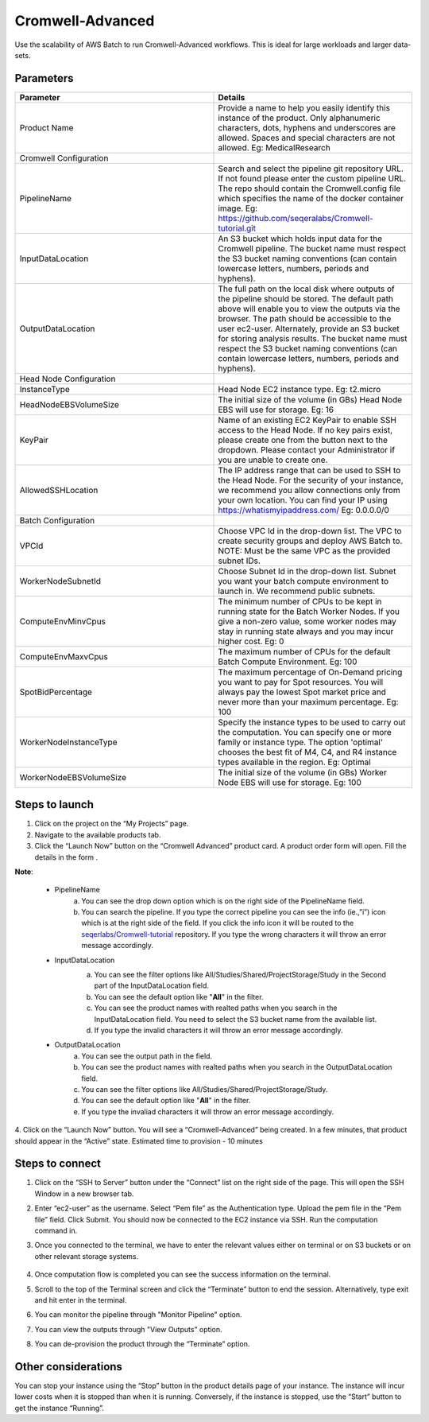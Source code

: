 
Cromwell-Advanced
=================

Use the scalability of AWS Batch to run Cromwell-Advanced workflows. This is ideal for large workloads and larger data-sets.

..  `Watch a video on how to provision a Cromwell-Advanced product <https://youtu.be/DzdDANF_EgA>`_

Parameters
-----------

.. list-table:: 
   :widths: 50, 50
   :header-rows: 1

   * - Parameter
     - Details
   * - Product Name
     - Provide a name to help you easily identify this instance of the product. Only alphanumeric characters, dots, hyphens and underscores are allowed. Spaces and special characters are not allowed. Eg: MedicalResearch 
   * - Cromwell Configuration
     -
   * - PipelineName
     - Search and select the pipeline git repository URL. If not found please enter the custom pipeline URL. The repo should contain the Cromwell.config file which specifies the name of the docker container image. Eg: https://github.com/seqeralabs/Cromwell-tutorial.git
   * - InputDataLocation
     - An S3 bucket which holds input data for the Cromwell pipeline. The bucket name must respect the S3 bucket naming conventions (can contain lowercase letters, numbers, periods and hyphens).
   * - OutputDataLocation
     - The full path on the local disk where outputs of the pipeline should be stored. The default path above will enable you to view the outputs via the browser. The path should be accessible to the user ec2-user. Alternately, provide an S3 bucket for storing analysis results. The bucket name must respect the S3 bucket naming conventions (can contain lowercase letters, numbers, periods and hyphens).
   * - Head Node Configuration
     -
   * - InstanceType
     - Head Node EC2 instance type. Eg: t2.micro
   * - HeadNodeEBSVolumeSize
     - The initial size of the volume (in GBs) Head Node EBS will use for storage. Eg: 16 
   * - KeyPair
     - Name of an existing EC2 KeyPair to enable SSH access to the Head Node. If no key pairs exist, please create one from the button next to the dropdown. Please contact your Administrator if you are unable to create one.
   * - AllowedSSHLocation
     - The IP address range that can be used to SSH to the Head Node. For the security of your instance, we recommend you allow connections only from your own location. You can find your IP using https://whatismyipaddress.com/ Eg: 0.0.0.0/0
   * - Batch Configuration
     - 
   * - VPCId
     - Choose VPC Id in the drop-down list. The VPC to create security groups and deploy AWS Batch to. NOTE: Must be the same VPC as the provided subnet IDs.
   * - WorkerNodeSubnetId
     - Choose Subnet Id in the drop-down list. Subnet you want your batch compute environment to launch in. We recommend public subnets.
   * - ComputeEnvMinvCpus
     - The minimum number of CPUs to be kept in running state for the Batch Worker Nodes. If you give a non-zero value, some worker nodes may stay in running state always and you may incur higher cost. Eg: 0
   * - ComputeEnvMaxvCpus
     - The maximum number of CPUs for the default Batch Compute Environment. Eg: 100
   * - SpotBidPercentage
     - The maximum percentage of On-Demand pricing you want to pay for Spot resources. You will always pay the lowest Spot market price and never more than your maximum percentage. Eg: 100
   * - WorkerNodeInstanceType
     - Specify the instance types to be used to carry out the computation. You can specify one or more family or instance type. The option 'optimal' chooses the best fit of M4, C4, and R4 instance types available in the region. Eg: Optimal 
   * - WorkerNodeEBSVolumeSize
     - The initial size of the volume (in GBs) Worker Node EBS will use for storage.  Eg: 100

Steps to launch
----------------

1. Click on the project on the “My Projects” page.
2. Navigate to the available products tab.
3. Click the “Launch Now” button on the  “Cromwell Advanced” product card. A product order form will open. Fill the details in the form .

**Note**:

	* PipelineName 
		a.  You can see the drop down option which is on the right side of the PipelineName field.
		b.  You can search the pipeline. If you type the correct pipeline you can see the info (ie.,”i”) icon which is at the right side of the field. If you click  the info icon it will be routed to the `seqerlabs/Cromwell-tutorial <https://github.com/seqeralabs/Cromwell-tutorial>`_ repository. If you type the wrong characters it will throw an error message accordingly.

	* InputDataLocation
		a.  You can see the filter options like All/Studies/Shared/ProjectStorage/Study in the Second part of the InputDataLocation field.
		b.  You can see the default option like "**All**" in the filter.
		c.  You can see the product names with  realted paths when you search in the InputDataLocation field. You need to select the S3 bucket name from the available list.
		d.  If you type the invalid characters it will throw an error message accordingly.
		
		.. image:: images/nf1.png
		
	* OutputDataLocation
		a.  You can see the output path in the field.
		b.  You can see the product names with  realted paths when you search in  the OutputDataLocation field. 
		c.  You can see the filter options like All/Studies/Shared/ProjectStorage/Study.
		d.  You can see the default option like "**All**" in the filter.
		e.  If you type the invaliad characters it will throw an error message accordingly.
  
4. Click on the “Launch Now” button. You will see a  “Cromwell-Advanced” being created. In a few minutes, that product should appear in the “Active” state.
Estimated time to provision -  10 minutes

Steps to connect
----------------

1. Click on the “SSH to Server” button under the “Connect” list on the right side of the page. This will open the SSH Window in a new browser tab. 
2. Enter “ec2-user” as the username. Select “Pem file” as the Authentication type. Upload the pem file in the “Pem file” field. Click Submit. You should now be connected to the EC2 instance via SSH. Run the computation command in.
3. Once you connected to the terminal, we have to enter the relevant values either on terminal or on S3 buckets or on other relevant storage systems. 

		.. a.  If you select the public pipeline, run the following command: **sudo Cromwell -bg run script7.nf -profile batch --reads='./data/ggal/*_{1,2}.fq'**
		.. b. 	If you select the custom pipeline, run the following command: **sudo Cromwell run script7.nf -profile batch** after you have kept the custom data in S3 bucket and changed the Pipeline input data pattern.

4. Once computation flow is completed you can see the success information on the terminal.
5. Scroll to the top of the Terminal screen and click the “Terminate” button to end the session. Alternatively, type exit and hit enter in the terminal.
6. You can monitor the pipeline through "Monitor Pipeline" option.
7. You can view the outputs through "View Outputs" option.
8. You can de-provision the product through the “Terminate” option.

.. image:: images/advanced.png

Other considerations   
---------------------

You can stop your instance using the “Stop” button in the product details page of your instance. The instance will incur lower costs when it is stopped than when it is running. Conversely, if the instance is stopped, use the “Start” button to get the instance “Running”.

